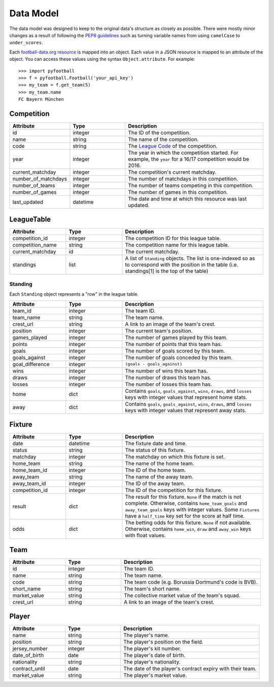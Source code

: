 Data Model
=============
The data model was designed to keep to the original data's structure as closely as possible. There were mostly minor changes as a result of following the `PEP8 guidelines <https://www.python.org/dev/peps/pep-0008/>`_ such as turning variable names from using ``camelCase`` to ``under_scores``.

Each `football-data.org resource <http://api.football-data.org/docs/v1/index.html#_resources>`_ is mapped into an object. Each value in a JSON resource is mapped to an attribute of the object. You can access these values using the syntax ``Object.attribute``. For example:
::

    >>> import pyfootball
    >>> f = pyfootball.Football('your_api_key')
    >>> my_team = f.get_team(5)
    >>> my_team.name
    FC Bayern München

Competition
------------

.. list-table::
    :widths: 40 40 100
    :header-rows: 1

    * - Attribute
      - Type
      - Description

    * - id
      - integer
      - The ID of the competition.

    * - name
      - string
      - The name of the competition.

    * - code
      - string
      - The `League Code <http://api.football-data.org/docs/v1/index.html#league_codes>`_ of the competition.

    * - year
      - integer
      - The year in which the competition started. For example, the ``year`` for a 16/17 competition would be 2016.

    * - current_matchday
      - integer
      - The competition's current matchday.

    * - number_of_matchdays
      - integer
      - The number of matchdays in this competition.

    * - number_of_teams
      - integer
      - The number of teams competing in this competition.

    * - number_of_games
      - integer
      - The number of games in this competition.

    * - last_updated
      - datetime
      - The date and time at which this resource was last updated.

LeagueTable
-------------

.. list-table::
    :widths: 40 40 100
    :header-rows: 1

    * - Attribute
      - Type
      - Description

    * - competition_id
      - integer
      - The competition ID for this league table.

    * - competition_name
      - string
      - The competition name for this league table.

    * - current_matchday
      - id
      - The current matchday.

    * - standings
      - list
      - A list of ``Standing`` objects. The list is one-indexed so as to correspond with the position in the table (i.e. standings[1] is the top of the table)

Standing
^^^^^^^^^^
Each ``Standing`` object represents a "row" in the league table. 

.. list-table::
    :widths: 40 40 100
    :header-rows: 1

    * - Attribute
      - Type
      - Description

    * - team_id
      - integer
      - The team ID.

    * - team_name
      - string
      - The team name.

    * - crest_url
      - string
      - A link to an image of the team's crest.

    * - position
      - integer
      - The current team's position.

    * - games_played
      - integer
      - The number of games played by this team.

    * - points
      - integer
      - The number of points that this team has.

    * - goals
      - integer
      - The number of goals scored by this team.

    * - goals_against
      - integer
      - The number of goals conceded by this team.

    * - goal_difference
      - integer
      - ``(goals - goals_against)``

    * - wins
      - integer
      - The number of wins this team has.

    * - draws
      - integer
      - The number of draws this team has.

    * - losses
      - integer
      - The number of losses this team has.

    * - home
      - dict
      - Contains ``goals``, ``goals_against``, ``wins``, ``draws``, and ``losses`` keys with integer values that represent home stats.

    * - away
      - dict
      - Contains ``goals``, ``goals_against``, ``wins``, ``draws``, and ``losses`` keys with integer values that represent away stats.



Fixture
---------

.. list-table::
    :widths: 40 40 100
    :header-rows: 1

    * - Attribute
      - Type
      - Description

    * - date
      - datetime
      - The fixture date and time.

    * - status
      - string
      - The status of this fixture.

    * - matchday
      - integer
      - The matchday on which this fixture is set.

    * - home_team
      - string
      - The name of the home team.

    * - home_team_id
      - integer
      - The ID of the home team.

    * - away_team
      - string
      - The name of the away team.

    * - away_team_id
      - integer
      - The ID of the away team.

    * - competition_id
      - integer
      - The ID of the competition for this fixture.

    * - result
      - dict
      - The result for this fixture. ``None`` if the match is not complete. Otherwise, contains ``home_team_goals`` and ``away_team_goals`` keys with integer values. Some ``Fixtures`` have a ``half_time`` key set for the score at half time.

    * - odds
      - dict
      - The betting odds for this fixture. ``None`` if not available. Otherwise, contains ``home_win``, ``draw`` and ``away_win`` keys with float values.

Team
------

.. list-table::
    :widths: 40 40 100
    :header-rows: 1

    * - Attribute
      - Type
      - Description

    * - id
      - integer
      - The team ID.

    * - name
      - string
      - The team name.

    * - code
      - string
      - The team code (e.g. Borussia Dortmund's code is BVB).

    * - short_name
      - string
      - The team's short name.

    * - market_value
      - string
      - The collective market value of the team's squad.

    * - crest_url
      - string
      - A link to an image of the team's crest.

Player
------

.. list-table::
    :widths: 40 40 100
    :header-rows: 1

    * - Attribute
      - Type
      - Description

    * - name
      - string
      - The player's name.

    * - position
      - string
      - The player's position on the field.

    * - jersey_number
      - integer
      - The player's kit number.

    * - date_of_birth
      - date
      - The player's date of birth.

    * - nationality
      - string
      - The player's nationality.

    * - contract_until
      - date
      - The date of the player's contract expiry with their team.

    * - market_value
      - string
      - The player's market value.